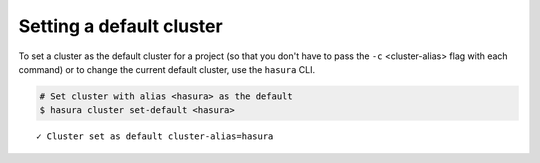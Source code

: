 .. .. meta::
   :description: Deleting a Hasura cluster
   :keywords: cluster, delete

Setting a default cluster
=========================

To set a cluster as the default cluster for a project (so that you don't have to pass the ``-c`` <cluster-alias> flag with each command) or to change the current default cluster, use the ``hasura`` CLI.

.. code-block:: bash

   # Set cluster with alias <hasura> as the default
   $ hasura cluster set-default <hasura>

::

   ✓ Cluster set as default cluster-alias=hasura
